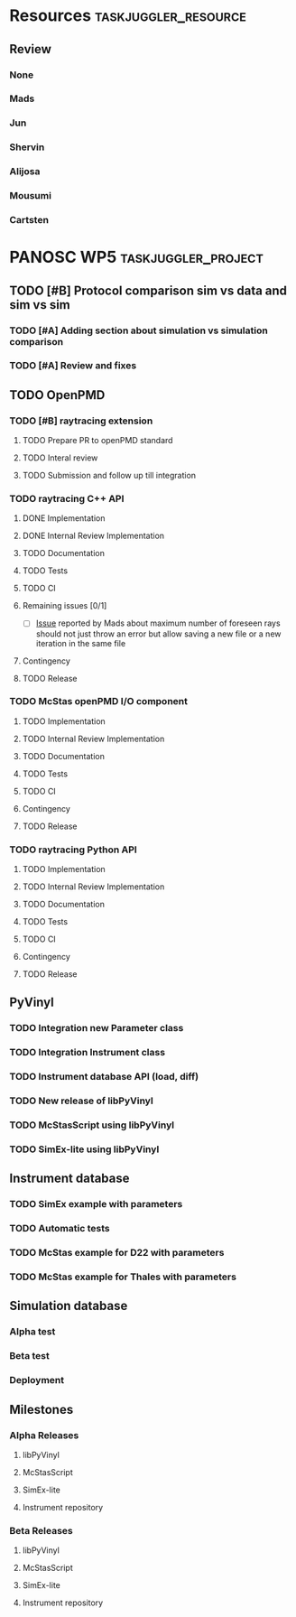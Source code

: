 #+STARTUP: lognotedone
#+STARTUP: org-log-done-with-time
# to compile in local
# ls tasks.org | entr emacs tasks.org  -L .emacs/ -l init --batch -f "org-taskjuggler-export"
# ls tasks.tjp | entr  tj3 -o /dev/shm/taskjuggler/ tasks.tjp

#+PROPERTY: Effort_ALL 1d 2d 3d 4d 5d 10d 20d 30d 35d 50d
#+PROPERTY: Duration_ALL 2d 5d 10d 20d 30d 35d 50d
#+PROPERTY: Allocate_ALL alijosa shervin mads carsten jun mousumi reviewers
#+PROPERTY: ORDERED_ALL  t 
#+COLUMNS: %70ITEM(Task) %3EFFORT(Effort) %3LENGTH(Duration) %10allocate(Allocate) %id %20depends %1ORDERED(ORDERED) %BLOCKER(BLOCKER) %SCHEDULED(start_date) %DEADLINE
#+STARTUP: CONTENT


* Resources                                            :taskjuggler_resource:
** Review
 :PROPERTIES:
 :id:       reviewers
:END:
*** None
    :PROPERTIES:
    :resource_id: none
    :END:
*** Mads
    :PROPERTIES:
    :resource_id: mads
    :leaves: project 2021-09-20 - 2021-11-31
    :END:
*** Jun 
    :PROPERTIES:
    :resource_id: jun
    :vacation: 2021-09-20 - 2021-09-27
    :END:
*** Shervin
    :PROPERTIES:
    :resource_id: shervin
    :vacation:  2021-10-23 - 2021-11-08, 2021-12-18 - 2022-01-03
    :END:
*** Alijosa
    :PROPERTIES:
    :resource_id: alijosa
    :END:
*** Mousumi
    :PROPERTIES:
    :resource_id: mousumi
    :END:
*** Cartsten
    :PROPERTIES:
    :resource_id: carsten
    :limits:   {weeklymax 1d}
    :END:





# scheduled tasks are meant as when they started
# deadlines are interpreted as maxend date expected


* PANOSC WP5 :taskjuggler_project:
  SCHEDULED: <2021-09-17 Fri> DEADLINE: <2022-11-30 Wed>
  :PROPERTIES:
  :DEPENDS_ALL: mcstas_libpyvinyl
  :trackingscenario: plan
  :NOW: [2021-09-21 Tue]
  :END:
** TODO [#B] Protocol comparison sim vs data and sim vs sim
   SCHEDULED: <2021-09-20 Mon> DEADLINE: <2021-09-30 Thu>
   :PROPERTIES:
   :ID:       protocol
   :END:
*** TODO [#A] Adding section about simulation vs simulation comparison
    SCHEDULED: <2021-09-22 Wed>
    :PROPERTIES:
    :EFFORT: 2d
    :ALLOCATE: shervin
    :ID: protocol_sim_vs_sim
    :END:
*** TODO [#A] Review and fixes
    :PROPERTIES:
    :EFFORT: 2d
    :ALLOCATE: carsten
    :ID: protocol_review
    :BLOCKER: previous-sibling
    :END:
** TODO OpenPMD
   :PROPERTIES:
   :END:
*** TODO [#B] raytracing extension
    :PROPERTIES:
    :id:       openpmd_ray_ext
    :ORDERED:  t
    :END:
**** TODO Prepare PR to openPMD standard
     SCHEDULED: <2021-09-27 Mon>
     :PROPERTIES:
     :EFFORT:   5d
     :ALLOCATE: alijosa
     :END:
**** TODO Interal review
     :PROPERTIES:
     :ALLOCATE: shervin, mads, carsten
     :ID:       openpmd_ray_ext_review
     :LENGTH:   2d
     :ORDERED:  t
     :END:
**** TODO Submission and follow up till integration
     :PROPERTIES:
     :EFFORT:   5d
     :ALLOCATE: alijosa
     :ORDERED:  t
     :END:
*** TODO raytracing C++ API
    :PROPERTIES:
    :start_date: <2021-09-01 Wed>
    :id:       openpmd_ray_cpp_api
    :ALLOCATE: shervin
    :END:
**** DONE Implementation
     SCHEDULED: <2021-09-17 Fri> CLOSED: [2021-09-19 Sun]
     :PROPERTIES:
     :EFFORT:   4d
     :ALLOCATE: shervin
     :END:
     :LOGBOOK:
     - CLOSING NOTE [2021-09-21 Tue 13:24] \\
       Basic implementation finished
     - CLOSING NOTE [2021-09-21 Tue 11:17]
     :END:
**** DONE Internal Review Implementation
     CLOSED: [2021-09-21 Tue] SCHEDULED: <2021-09-20 Mon>
     :PROPERTIES:
     :ALLOCATE: reviewers
     :ORDERED:  t
     :BLOCKER:  previous-sibling
     :EFFORT: 2d
     :ID:       openpmd_ray_cpp_api_review
     :END:
     :LOGBOOK:
     - CLOSING NOTE [2021-09-21 Tue 13:24] \\
       Review performed by Mads
     CLOCK: [2021-09-20 Mon 11:31]--[2021-09-20 Mon 13:31] =>  2:00
     :END:
**** TODO Documentation
     :PROPERTIES:
     :EFFORT:   2d
     :ORDERED:  t
     :BLOCKER:  previous-sibling
     :ALLOCATE: shervin
     :END:
**** TODO Tests
     :PROPERTIES:
     :EFFORT:   5d
     :ORDERED:  t
     :BLOCKER:  previous-sibling
     :ALLOCATE: shervin
     :END:
**** TODO CI   
     :PROPERTIES:
     :EFFORT:   2d
     :ORDERED:  t
     :BLOCKER:  previous-sibling
     :ALLOCATE: shervin
     :END:
**** Remaining issues [0/1]
     :PROPERTIES:
     :EFFORT:   2d
     :ALLOCATE: shervin
     :ORDERED:  t
     :BLOCKER:  previous-sibling, openpmd_ray_ext_review
     :END:
     - [ ] [[https://github.com/PaNOSC-ViNYL/openPMD_raytrace_API/issues/2][Issue]] reported by Mads about maximum number of foreseen rays should not just throw an error but allow saving a new file or a new iteration in the same file
**** Contingency
     :PROPERTIES:
     :LENGTH:   10d
     :BLOCKER:  previous-sibling
     :allocate: none
     :END:
**** TODO Release
     :PROPERTIES:
     :ORDERED:  t
     :BLOCKER:  previous-sibling
     :ALLOCATE: shervin
     :END:
*** TODO McStas openPMD I/O component    
    :PROPERTIES:
    :ALLOCATE: shervin
    :END: 
**** TODO Implementation
     :PROPERTIES:
     :EFFORT:   5d
     :ALLOCATE: shervin
     :BLOCKER:  openpmd_ray_cpp_api_review
     :END:
**** TODO Internal Review Implementation
     :PROPERTIES:
     :ALLOCATE: reviewers
     :ORDERED:  t
     :BLOCKER:  previous-sibling
     :LENGTH: 2d
     :END:
**** TODO Documentation
     :PROPERTIES:
     :EFFORT:   2d
     :ORDERED:  t
     :BLOCKER:  previous-sibling
     :ALLOCATE: shervin
     :END:
**** TODO Tests
     :PROPERTIES:
     :EFFORT:   5d
     :ORDERED:  t
     :BLOCKER:  previous-sibling
     :ALLOCATE: shervin
     :END:
**** TODO CI   
     :PROPERTIES:
     :EFFORT:   2d
     :ORDERED:  t
     :BLOCKER:  previous-sibling
     :ALLOCATE: shervin
     :END:
**** Contingency
     :PROPERTIES:
     :LENGTH:   10d
     :BLOCKER:  previous-sibling
     :allocate: none
     :END:
**** TODO Release
     :PROPERTIES:
     :ORDERED:  t
     :BLOCKER:  previous-sibling
     :END:
          
*** TODO raytracing Python API
    :PROPERTIES:
    :ALLOCATE: shervin
    :BLOCKER:  previous-sibling
    :END: 
**** TODO Implementation
     :PROPERTIES:
     :DEPENDS:  openpmd_ray_ext_review, openpmd_ray_cpp_api
     :EFFORT:   20d
     :BLOCKER:
     :ALLOCATE: shervin
     :END:
**** TODO Internal Review Implementation
     :PROPERTIES:
     :ALLOCATE: reviewers
     :ORDERED:  t
     :BLOCKER:  previous-sibling
     :LENGTH: 2d
     :END:
**** TODO Documentation
     :PROPERTIES:
     :EFFORT:   2d
     :ORDERED:  t
     :BLOCKER:  previous-sibling
     :ALLOCATE: shervin
     :END:
**** TODO Tests
     :PROPERTIES:
     :EFFORT:   5d
     :ORDERED:  t
     :BLOCKER:  previous-sibling
     :ALLOCATE: shervin
     :END:
**** TODO CI   
     :PROPERTIES:
     :EFFORT:   2d
     :ORDERED:  t
     :BLOCKER:  previous-sibling
     :ALLOCATE: shervin
     :END:
**** Contingency
     :PROPERTIES:
     :LENGTH:   10d
     :BLOCKER:  previous-sibling
     :allocate: none
     :END:
**** TODO Release
     :PROPERTIES:
     :ORDERED:  t
     :BLOCKER:  previous-sibling
     :END:
** PyVinyl
   :PROPERTIES:
   :ALLOCATE: jun
   :END:  
*** TODO Integration new Parameter class        
    :PROPERTIES:
    :ALLOCATE: jun
    :ORDERED:  t
    :BLOCKER:  previous-sibling
    :EFFORT:   2d
    :END: 
*** TODO Integration Instrument class
    :PROPERTIES:
    :ALLOCATE: jun
    :ORDERED:  t
    :BLOCKER:  previous-sibling
    :EFFORT:   2d
    :END: 
*** TODO Instrument database API (load, diff)
    :PROPERTIES:
    :ALLOCATE: jun
    :EFFORT:   10d
    :ORDERED:  t
    :BLOCKER:  previous-sibling
    :END: 
*** TODO New release of libPyVinyl
    :PROPERTIES:
    :ALLOCATE: jun
    :ORDERED:  t
    :BLOCKER:  previous-sibling
    :EFFORT:   2d
    :ID:       libpyvinyl_2
    :END: 
*** TODO McStasScript using libPyVinyl
    :PROPERTIES:
    :ALLOCATE: mads
    :ORDERED:
    :BLOCKER:
    :EFFORT:   20d
    :DEPENDS:  libpyvinyl_2
    :ID:       mcstas_libpyvinyl
    :END: 
          
*** TODO SimEx-lite using libPyVinyl
    :PROPERTIES:
    :EFFORT:   30d
    :ALLOCATE: jun
    :DEPENDS:  libpyvinyl_2
    :ID:       simex_libpyvinyl
    :END: 
** Instrument database
   :PROPERTIES:
   :ID:       instrument_db
   :END:
*** TODO SimEx example with parameters
    :PROPERTIES:
    :EFFORT:   5d
    :ALLOCATE: jun
    :DEPENDS:  simex_libpyvinyl
    :ID:       simex_example
    :END:
*** TODO Automatic tests
    :PROPERTIES:
    :EFFORT:   10d
    :ALLOCATE: shervin
    :DEPENDS: simex_example
    :END:
*** TODO McStas example for D22 with parameters
    :PROPERTIES:
    :ALLOCATE: shervin
    :EFFORT:   10d
    :DEPENDS:  mcstas_libpyvinyl
    :END: 
*** TODO McStas example for Thales with parameters
    :PROPERTIES:
    :ALLOCATE: shervin
    :EFFORT:   10d
    :DEPENDS:  mcstas_libpyvinyl
    :END:

** Simulation database
   SCHEDULED: <2022-01-03 Mon>
*** Alpha test
*** Beta test
*** Deployment
** Milestones
*** Alpha Releases
    :PROPERTIES:
    :ID:  alpha_releases
    :END:

**** libPyVinyl
    :PROPERTIES:
    :ALLOCATE: jun
    :DEPENDS:       libpyvinyl_2
    :END: 
**** McStasScript
    :PROPERTIES:
    :ALLOCATE: mads
    :DEPENDS:  mcstas_libpyvinyl
    :END: 
**** SimEx-lite
    :PROPERTIES:
    :ALLOCATE: jun
    :DEPENDS: simex_libpyvinyl
    :END: 
**** Instrument repository
    :PROPERTIES:
    :ALLOCATE: shervin
    :DEPENDS:  instrument_db
    :END:
*** Beta Releases
    :PROPERTIES:
    :ALLOCATE: shervin
    :DEPENDS:  alpha_releases
    :END:

**** libPyVinyl
    :PROPERTIES:
    :ALLOCATE: jun
    :END: 
**** McStasScript
    :PROPERTIES:
    :ALLOCATE: mads
    :END: 
**** SimEx-lite    
     :PROPERTIES:
     :ALLOCATE: jun
     :END:
**** Instrument repository
    :PROPERTIES:
    :ALLOCATE: shervin
    :DEPENDS:  instrument_db
    :END:



    
